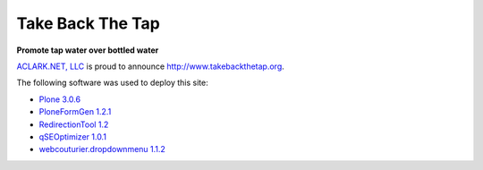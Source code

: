 Take Back The Tap
=================

.. post:: 2008/03/17
    :category: Plone, Python

**Promote tap water over bottled water**

`ACLARK.NET, LLC <http://aclark.net>`_ is proud to announce http://www.takebackthetap.org.

The following software was used to deploy this site:

- `Plone 3.0.6`_
- `PloneFormGen 1.2.1`_
- `RedirectionTool 1.2`_
- `qSEOptimizer 1.0.1`_
- `webcouturier.dropdownmenu 1.1.2`_

.. _Plone 3.0.6: http://plone.org/products/plone
.. _PloneFormGen 1.2.1: http://plone.org/products/ploneformgen
.. _RedirectionTool 1.2: http://plone.org/products/redirectiontool
.. _qSEOptimizer 1.0.1: http://plone.org/products/plone-seo
.. _webcouturier.dropdownmenu 1.1.2: http://plone.org/products/webcouturier-dropdownmenu
